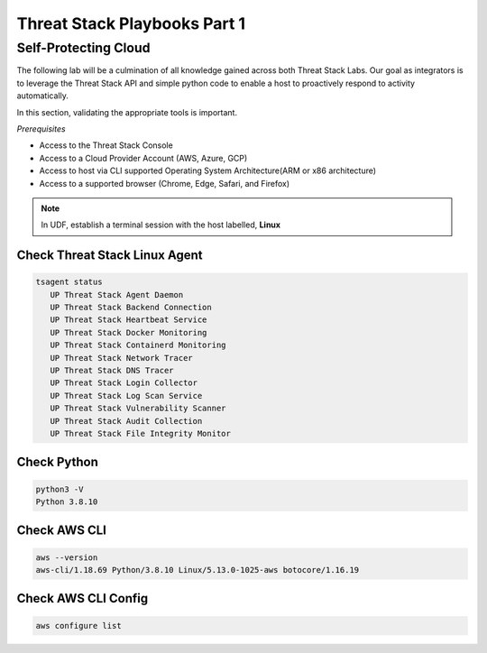 Threat Stack Playbooks Part 1
=============================


Self-Protecting Cloud
---------------------

The following lab will be a culmination of all knowledge gained across both Threat Stack Labs. Our goal as integrators is to leverage the Threat Stack API and simple python code to enable a host to proactively respond to activity automatically.

In this section, validating the appropriate tools is important. 

*Prerequisites*

* Access to the Threat Stack Console
* Access to a Cloud Provider Account (AWS, Azure, GCP)
* Access to host via CLI supported Operating System Architecture(ARM or x86 architecture)
* Access to a supported browser (Chrome, Edge, Safari, and Firefox)

.. note::
   In UDF, establish a terminal session with the host labelled, **Linux**

Check Threat Stack Linux Agent
^^^^^^^^^^^^^^^^^^^^^^^^^^^^^^

.. code-block::

   tsagent status
      UP Threat Stack Agent Daemon
      UP Threat Stack Backend Connection
      UP Threat Stack Heartbeat Service
      UP Threat Stack Docker Monitoring
      UP Threat Stack Containerd Monitoring
      UP Threat Stack Network Tracer
      UP Threat Stack DNS Tracer
      UP Threat Stack Login Collector
      UP Threat Stack Log Scan Service
      UP Threat Stack Vulnerability Scanner
      UP Threat Stack Audit Collection
      UP Threat Stack File Integrity Monitor


Check Python 
^^^^^^^^^^^^^

.. code-block::

   python3 -V 
   Python 3.8.10 

Check AWS CLI 
^^^^^^^^^^^^^

.. code-block::

   aws --version
   aws-cli/1.18.69 Python/3.8.10 Linux/5.13.0-1025-aws botocore/1.16.19 

Check AWS CLI Config 
^^^^^^^^^^^^^^^^^^^

.. code-block::

  aws configure list 
  

.. image:: _static/_AWS_ConfigCheck.gif

